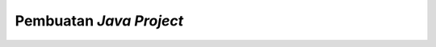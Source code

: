 Pembuatan *Java Project*
========================

.. TODO: Tambahkan cara membuat project Java di Eclipse.